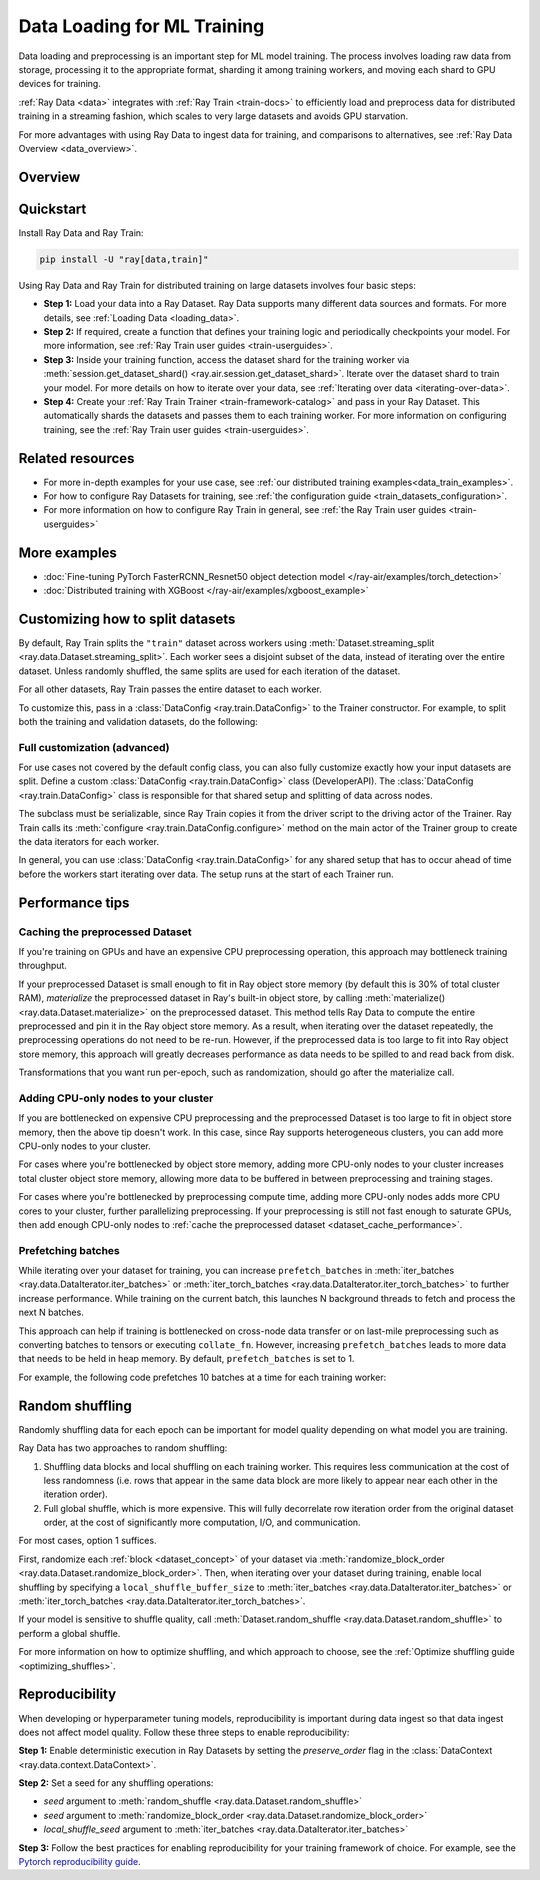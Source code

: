 .. _training_ingest_home:

Data Loading for ML Training
============================

Data loading and preprocessing is an important step for ML model training. The process involves loading raw data from storage, processing it to the appropriate format, sharding it among training workers, and moving each shard to GPU devices for training.   

:ref:`Ray Data <data>` integrates with :ref:`Ray Train <train-docs>` to efficiently load and preprocess data for distributed training in a streaming fashion, which scales to very large datasets and avoids GPU starvation.

For more advantages with using Ray Data to ingest data for training, and comparisons to alternatives, see :ref:`Ray Data Overview <data_overview>`.

.. figure:: images/train_ingest.png


.. _ingest_usage_overview:

Overview
--------



.. _ingest_quickstart:

Quickstart
----------
Install Ray Data and Ray Train:

.. code-block:: bash

    pip install -U "ray[data,train]"

Using Ray Data and Ray Train for distributed training on large datasets involves four basic steps:

- **Step 1:** Load your data into a Ray Dataset. Ray Data supports many different data sources and formats. For more details, see :ref:`Loading Data <loading_data>`.
- **Step 2:** If required, create a function that defines your training logic and periodically checkpoints your model. For more information, see :ref:`Ray Train user guides <train-userguides>`.
- **Step 3:** Inside your training function, access the dataset shard for the training worker via :meth:`session.get_dataset_shard() <ray.air.session.get_dataset_shard>`. Iterate over the dataset shard to train your model. For more details on how to iterate over your data, see :ref:`Iterating over data <iterating-over-data>`.
- **Step 4:** Create your :ref:`Ray Train Trainer <train-framework-catalog>` and pass in your Ray Dataset. This automatically shards the datasets and passes them to each training worker. For more information on configuring training, see the :ref:`Ray Train user guides <train-userguides>`.

.. tabs::

    .. group-tab:: PyTorch

        .. testcode::

            import torch
            from torch import nn
            import ray
            from ray.air import session, Checkpoint, ScalingConfig
            from ray.train.torch import TorchTrainer

            # Set this to True to use GPU.
            # If False, do CPU training instead of GPU training.
            use_gpu = False

            # Step 1: Create a Ray Dataset from in-memory Python lists.
            # You can also create a Ray Dataset from many other sources and file
            # formats.
            train_dataset = ray.data.from_items([{"x": x, "y": 2 * x + 1} for x in range(200)])

            # Step 2: Define your training function. This function contains the logic
            # for creating the model and the training loop to train the model.
            # See the Ray Train user guides for information such as how to report
            # metrics or periodically save model checkpoints.
            def train_func(config):
                model = nn.Sequential(nn.Linear(1, 1), nn.Sigmoid())
                loss_fn = torch.nn.BCELoss()
                optimizer = torch.optim.SGD(model.parameters(), lr=0.001)

                # Step 3: Access the dataset shard for the training worker via
                # ``get_dataset_shard``.
                train_data_shard = session.get_dataset_shard("train")

                for epoch_idx in range(2):
                    # In each epoch, iterate over batches of the dataset shard in torch
                    # format to train the model.
                    for batch in train_data_shard.iter_torch_batches(batch_size=128, dtypes=torch.float32):
                        inputs, labels = torch.unsqueeze(batches["x"], 1), batches["y"]
                        predictions = model(inputs)
                        train_loss = loss_fn(predictions, labels)
                        train_loss.backward()
                        optimizer.step()

                    # Checkpoint the model on each epoch.
                    session.report(
                        {},
                        checkpoint=Checkpoint.from_dict({"model": model.state_dict()})
                    )

            # Step 4: Create a TorchTrainer. Specify the number of training workers and
            # pass in your Ray Dataset.
            # The Ray Dataset is automatically split across all training workers.
            trainer = TorchTrainer(
                train_func,
                datasets={"train": train_dataset},
                scaling_config=ScalingConfig(num_workers=2, use_gpu=use_gpu)
            )
            result = trainer.fit()

            # Extract the model from the checkpoint.
            result.checkpoint.to_dict()["model"]

        .. testoutput::
            :hide:

            ...

    .. group-tab:: TensorFlow

        .. testcode::

            import ray
            import tensorflow as tf

            from ray.air import session, Checkpoint, ScalingConfig
            from ray.train.tensorflow import TensorflowTrainer


            # Set this to True to use GPU.
            # If False, do CPU training instead of GPU training.
            use_gpu = False

            # Step 1: Create a Ray Dataset from in-memory Python lists.
            # You can also create a Ray Dataset from many other sources and file
            # formats.
            train_dataset = ray.data.from_items(
                [{"x": x / 200, "y": 2 * x / 200} for x in range(200)]
            )

            # Step 2: Define your training function. 
            # This function contains the logic for
            # creating the model and the training loop to train the model.
            # See the Ray Train user guides for information such as how to report
            # metrics or periodically save model checkpoints.
            def train_func(config):
                strategy = tf.distribute.MultiWorkerMirroredStrategy()
                with strategy.scope():
                    # Model building/compiling needs to be within `strategy.scope()`.
                    model = tf.keras.Sequential([
                        tf.keras.layers.InputLayer(),
                        tf.keras.layers.Flatten(),
                        tf.keras.layers.Dense(1)
                    ])
                    model.compile(
                        optimizer=tf.keras.optimizers.SGD(learning_rate=1e-3),
                        loss=tf.keras.losses.mean_squared_error,
                        metrics=[tf.keras.metrics.mean_squared_error],
                    )

                # Step 3: Access the dataset shard for the training worker via
                # ``get_dataset_shard``.
                dataset = session.get_dataset_shard("train")

                results = []
                for _ in range(3):
                    # In each epoch, iterate over batches of the dataset shard in
                    # TensorFlow format to train the model.
                    tf_dataset = dataset.to_tf(
                        feature_columns="x", label_columns="y", batch_size=32
                    )
                    model.fit(tf_dataset)
                    # Checkpoint the model on each epoch.
                    session.report(
                        {},
                        checkpoint=Checkpoint.from_dict({"model": model.get_weights()})
                    )

            # Step 4: Create a TensorflowTrainer. 
            # Specify the number of training workers and pass in your Ray Dataset.
            # The Ray Dataset is automatically split across all training workers.
            trainer = TensorflowTrainer(
                train_loop_per_worker=train_func,
                scaling_config=ScalingConfig(num_workers=2, use_gpu=use_gpu),
                datasets={"train": train_dataset},
            )
            result = trainer.fit()

            # Extract the model from the checkpoint.
            result.checkpoint.to_dict()["model"]


        .. testoutput::
            :hide:

            ...

    .. group-tab:: XGBoost

        Run `pip install -U xgboost-ray`

        .. testcode::

            import ray
            from ray.train.xgboost import XGBoostTrainer, XGBoostCheckpoint
            from ray.air.config import ScalingConfig

            # Step 1: Create a Ray Dataset from a CSV file.
            # You can also create a Ray Dataset from many other sources and file
            # formats.
            dataset = ray.data.read_csv("s3://anonymous@air-example-data/breast_cancer.csv")

            # Split data into train and validation.
            train_dataset, valid_dataset = dataset.train_test_split(test_size=0.3)

            # XGBoost does not require defining your own training logic, so skip steps
            # 2 and 3

            # Step 4: Create a XGBoostTrainer. 
            # Specify the number of training workers and pass in your Ray Dataset.
            # The Ray Dataset is automatically split across all training workers.
            trainer = XGBoostTrainer(
                scaling_config=ScalingConfig(num_workers=2, use_gpu=False),
                label_column="target",
                num_boost_round=20,
                params={
                    # XGBoost specific params
                    "objective": "binary:logistic",
                    "eval_metric": ["logloss", "error"],
                },
                datasets={"train": train_dataset, "valid": valid_dataset},
            )
            result = trainer.fit()

            # Extract the model from the checkpoint.
            XGBoostCheckpoint.from_checkpoint(result.checkpoint).get_model()

        .. testoutput::
            :hide:

            ...


Related resources
-----------------

* For more in-depth examples for your use case, see :ref:`our distributed training examples<data_train_examples>`.
* For how to configure Ray Datasets for training, see :ref:`the configuration guide <train_datasets_configuration>`.
* For more information on how to configure Ray Train in general, see :ref:`the Ray Train user guides <train-userguides>`

.. _data_train_examples:

More examples
-------------
- :doc:`Fine-tuning PyTorch FasterRCNN_Resnet50 object detection model </ray-air/examples/torch_detection>`
- :doc:`Distributed training with XGBoost </ray-air/examples/xgboost_example>`

.. _train_datasets_configuration:

Customizing how to split datasets
---------------------------------
By default, Ray Train splits the ``"train"`` dataset across workers using :meth:`Dataset.streaming_split <ray.data.Dataset.streaming_split>`. Each worker sees a disjoint subset of the data, instead of iterating over the entire dataset. Unless randomly shuffled, the same splits are used for each iteration of the dataset. 

For all other datasets, Ray Train passes the entire dataset to each worker.

To customize this, pass in a :class:`DataConfig <ray.train.DataConfig>` to the Trainer constructor. For example, to split both the training and validation datasets, do the following:

.. testcode::

    import ray
    from ray.air import ScalingConfig, session
    from ray.train.torch import TorchTrainer

    ds = ray.data.read_text(
        "s3://anonymous@ray-example-data/sms_spam_collection_subset.txt"
    )
    train_ds, val_ds = dataset.train_test_split(0.3)

    def train_loop_per_worker():
        # Get an iterator to the dataset we passed in below.
        it = session.get_dataset_shard("train")
        for _ in range(2):
            for batch in it.iter_batches(batch_size=128):
                print("Do some training on batch", batch)

    my_trainer = TorchTrainer(
        train_loop_per_worker,
        scaling_config=ScalingConfig(num_workers=2),
        datasets={"train": train_ds, "val": val_ds},
        dataset_config=ray.train.DataConfig(
            datasets_to_split=["train", "val"],
        ),
    )
    my_trainer.fit()

.. testoutput::
    :hide:

    ...

Full customization (advanced)
~~~~~~~~~~~~~~~~~~~~~~~~~~~~~
For use cases not covered by the default config class, you can also fully customize exactly how your input datasets are split. Define a custom :class:`DataConfig <ray.train.DataConfig>` class (DeveloperAPI). The :class:`DataConfig <ray.train.DataConfig>` class is responsible for that shared setup and splitting of data across nodes.

.. testcode::

    # Note that this example class is doing the same thing as the basic DataConfig
    # implementation included with Ray Train.
    from typing import Optional, Dict, List

    import ray
    from ray.air import ScalingConfig, session
    from ray.train.torch import TorchTrainer
    from ray.data import Dataset, DataIterator, NodeIdStr
    from ray.actor import ActorHandle

    ds = ray.data.read_text(
        "s3://anonymous@ray-example-data/sms_spam_collection_subset.txt"
    )

    def train_loop_per_worker():
        # Get an iterator to the dataset we passed in below.
        it = session.get_dataset_shard("train")
        for _ in range(2):
            for batch in it.iter_batches(batch_size=128):
                print("Do some training on batch", batch)


    class MyCustomDataConfig(DataConfig):
        def configure(
            self,
            datasets: Dict[str, Dataset],
            world_size: int,
            worker_handles: Optional[List[ActorHandle]],
            worker_node_ids: Optional[List[NodeIdStr]],
            **kwargs,
        ) -> List[Dict[str, DataIterator]]:
            assert len(datasets) == 1, "This example only handles the simple case"

            # Configure Ray Data for ingest.
            ctx = ray.data.DataContext.get_current()
            ctx.execution_options = DataConfig.default_ingest_options()

            # Split the stream into shards.
            iterator_shards = datasets["train"].streaming_split(
                world_size, equal=True, locality_hints=worker_node_ids
            )

            # Return the assigned iterators for each worker.
            return [{"train": it} for it in iterator_shards]


    my_trainer = TorchTrainer(
        train_loop_per_worker,
        scaling_config=ScalingConfig(num_workers=2),
        datasets={"train": ds},
        dataset_config=MyCustomDataConfig(),
    )
    my_trainer.fit()

.. testoutput::
    :hide:

    ... 

The subclass must be serializable, since Ray Train copies it from the driver script to the driving actor of the Trainer. Ray Train calls its :meth:`configure <ray.train.DataConfig.configure>` method on the main actor of the Trainer group to create the data iterators for each worker.

In general, you can use :class:`DataConfig <ray.train.DataConfig>` for any shared setup that has to occur ahead of time before the workers start iterating over data. The setup runs at the start of each Trainer run.

Performance tips
----------------

.. _dataset_cache_performance:

Caching the preprocessed Dataset
~~~~~~~~~~~~~~~~~~~~~~~~~~~~~~~~
If you're training on GPUs and have an expensive CPU preprocessing operation, this approach may bottleneck training throughput.

If your preprocessed Dataset is small enough to fit in Ray object store memory (by default this is 30% of total cluster RAM), *materialize* the preprocessed dataset in Ray's built-in object store, by calling :meth:`materialize() <ray.data.Dataset.materialize>` on the preprocessed dataset. This method tells Ray Data to compute the entire preprocessed and pin it in the Ray object store memory. As a result, when iterating over the dataset repeatedly, the preprocessing operations do not need to be re-run. However, if the preprocessed data is too large to fit into Ray object store memory, this approach will greatly decreases performance as data needs to be spilled to and read back from disk.

Transformations that you want run per-epoch, such as randomization, should go after the materialize call.

.. testcode::

    # Load the data.
    train_ds = ray.data.read_parquet("s3://anonymous@ray-example-data/iris.parquet")

    # Preprocess the data. Transformations that are made before the materialize call
    # below are only run once.
    train_ds = train_ds.map_batches(normalize_length)

    # Materialize the dataset in object store memory.
    # Only do this if train_ds is small enough to fit in object store memory.
    train_ds = train_ds.materialize()

    # Add per-epoch preprocessing. Transformations that you want to run per-epoch, such
    # as data augmentation or randomization, should go after the materialize call.
    train_ds = train_ds.map_batches(augment_data)

    # Pass train_ds to the Trainer

Adding CPU-only nodes to your cluster
~~~~~~~~~~~~~~~~~~~~~~~~~~~~~~~~~~~~~
If you are bottlenecked on expensive CPU preprocessing and the preprocessed Dataset is too large to fit in object store memory, then the above tip doesn't work. In this case, since Ray supports heterogeneous clusters, you can add more CPU-only nodes to your cluster.

For cases where you're bottlenecked by object store memory, adding more CPU-only nodes to your cluster increases total cluster object store memory, allowing more data to be buffered in between preprocessing and training stages.

For cases where you're bottlenecked by preprocessing compute time, adding more CPU-only nodes adds more CPU cores to your cluster, further parallelizing preprocessing. If your preprocessing is still not fast enough to saturate GPUs, then add enough CPU-only nodes to :ref:`cache the preprocessed dataset <dataset_cache_performance>`.

Prefetching batches
~~~~~~~~~~~~~~~~~~~
While iterating over your dataset for training, you can increase ``prefetch_batches`` in :meth:`iter_batches <ray.data.DataIterator.iter_batches>` or :meth:`iter_torch_batches <ray.data.DataIterator.iter_torch_batches>` to further increase performance. While training on the current batch, this launches N background threads to fetch and process the next N batches.

This approach can help if training is bottlenecked on cross-node data transfer or on last-mile preprocessing such as converting batches to tensors or executing ``collate_fn``. However, increasing ``prefetch_batches`` leads to more data that needs to be held in heap memory. By default, ``prefetch_batches`` is set to 1.

For example, the following code prefetches 10 batches at a time for each training worker:

.. testcode::

    import ray
    from ray.air import ScalingConfig, session
    from ray.train.torch import TorchTrainer

    ds = ray.data.read_text(
        "s3://anonymous@ray-example-data/sms_spam_collection_subset.txt"
    )

    def train_loop_per_worker():
        # Get an iterator to the dataset we passed in below.
        it = session.get_dataset_shard("train")
        for _ in range(2):
            # Prefetch 10 batches at a time.
            for batch in it.iter_batches(batch_size=128, prefetch_batches=10):
                print("Do some training on batch", batch)

    my_trainer = TorchTrainer(
        train_loop_per_worker,
        scaling_config=ScalingConfig(num_workers=2),
        datasets={"train": ds},
    )
    my_trainer.fit()

.. testoutput::
    :hide:

    ...

Random shuffling
----------------
Randomly shuffling data for each epoch can be important for model quality depending on what model you are training.

Ray Data has two approaches to random shuffling:

1. Shuffling data blocks and local shuffling on each training worker. This requires less communication at the cost of less randomness (i.e. rows that appear in the same data block are more likely to appear near each other in the iteration order).
2. Full global shuffle, which is more expensive. This will fully decorrelate row iteration order from the original dataset order, at the cost of significantly more computation, I/O, and communication.

For most cases, option 1 suffices. 

First, randomize each :ref:`block <dataset_concept>` of your dataset via :meth:`randomize_block_order <ray.data.Dataset.randomize_block_order>`. Then, when iterating over your dataset during training, enable local shuffling by specifying a ``local_shuffle_buffer_size`` to :meth:`iter_batches <ray.data.DataIterator.iter_batches>` or :meth:`iter_torch_batches <ray.data.DataIterator.iter_torch_batches>`.

.. testcode::
    import ray

     ds = ray.data.read_text(
        "s3://anonymous@ray-example-data/sms_spam_collection_subset.txt"
    )

    # Randomize the blocks of this dataset.
    ds = ds.randomize_block_order()

    def train_loop_per_worker():
        # Get an iterator to the dataset we passed in below.
        it = session.get_dataset_shard("train")
        for _ in range(2):
            # Use a shuffle buffer size of 10k rows.
            for batch in it.iter_batches(
                local_shuffle_buffer_size=10000, batch_size=128):
                print("Do some training on batch", batch)

    my_trainer = TorchTrainer(
        train_loop_per_worker,
        scaling_config=ScalingConfig(num_workers=2),
        datasets={"train": ds},
    )
    my_trainer.fit()

.. testoutput::
    :hide:

    ...


If your model is sensitive to shuffle quality, call :meth:`Dataset.random_shuffle <ray.data.Dataset.random_shuffle>` to perform a global shuffle.

.. testcode::

    import ray

     ds = ray.data.read_text(
        "s3://anonymous@ray-example-data/sms_spam_collection_subset.txt"
    )

    # Do a global shuffle of all rows in this dataset.
    # The dataset will be shuffled on each iteration, unless `.materialize()`
    # is called after the `.random_shuffle()`
    ds = ds.random_shuffle()

For more information on how to optimize shuffling, and which approach to choose, see the :ref:`Optimize shuffling guide <optimizing_shuffles>`.

Reproducibility
---------------
When developing or hyperparameter tuning models, reproducibility is important during data ingest so that data ingest does not affect model quality. Follow these three steps to enable reproducibility:

**Step 1:** Enable deterministic execution in Ray Datasets by setting the `preserve_order` flag in the :class:`DataContext <ray.data.context.DataContext>`.

.. testcode::

    import ray
    from ray.air import ScalingConfig, session
    from ray.train.torch import TorchTrainer

    # Preserve ordering in Ray Datasets for reproducibility.
    ctx = ray.data.DataContext.get_current()
    ctx.execution_options.preserve_order = True

    ds = ray.data.read_text(
        "s3://anonymous@ray-example-data/sms_spam_collection_subset.txt"
    )
    train_ds, val_ds = dataset.train_test_split(0.3)

    def train_loop_per_worker():
        # Get an iterator to the dataset we passed in below.
        it = session.get_dataset_shard("train")
        for _ in range(2):
            for batch in it.iter_batches(batch_size=128):
                print("Do some training on batch", batch)

    my_trainer = TorchTrainer(
        train_loop_per_worker,
        scaling_config=ScalingConfig(num_workers=2),
        datasets={"train": train_ds, "val": val_ds},
    )
    my_trainer.fit()

**Step 2:** Set a seed for any shuffling operations: 

* `seed` argument to :meth:`random_shuffle <ray.data.Dataset.random_shuffle>`
* `seed` argument to :meth:`randomize_block_order <ray.data.Dataset.randomize_block_order>` 
* `local_shuffle_seed` argument to :meth:`iter_batches <ray.data.DataIterator.iter_batches>`

**Step 3:** Follow the best practices for enabling reproducibility for your training framework of choice. For example, see the `Pytorch reproducibility guide <https://pytorch.org/docs/stable/notes/randomness.html>`_.
